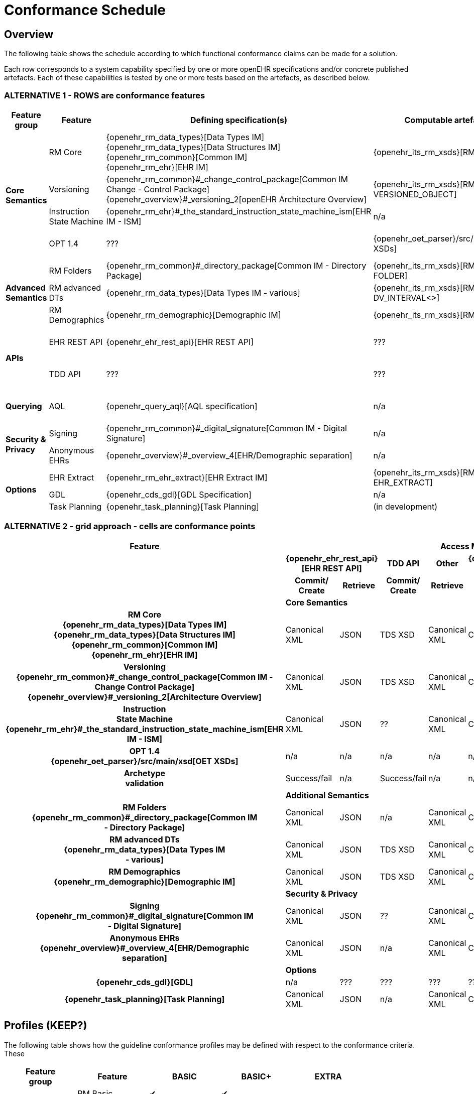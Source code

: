= Conformance Schedule

== Overview

The following table shows the schedule according to which functional conformance claims can be made for a solution.

Each row corresponds to a system capability specified by one or more openEHR specifications and/or concrete published artefacts. Each of these capabilities is tested by one or more tests based on the artefacts, as described below.

=== ALTERNATIVE 1 - ROWS are conformance features

[cols="2,3,4,4,4", options="header"]
|===
|Feature +
 group          |Feature        |Defining specification(s)                         |Computable artefact(s)             |Test type

.4+|*Core +
 Semantics*     |RM Core        |{openehr_rm_data_types}[Data Types IM] +
                                 {openehr_rm_data_types}[Data Structures IM] +
                                 {openehr_rm_common}[Common IM] +
                                 {openehr_rm_ehr}[EHR IM]                           |{openehr_its_rm_xsds}[RM XSDs]     |Commit/Retrieve +
                                                                                                                         data regression
                |Versioning     |{openehr_rm_common}#_change_control_package[Common IM Change - Control Package] +          
                                 {openehr_overview}#_versioning_2[openEHR Architecture Overview] 
                                                                                    |{openehr_its_rm_xsds}[RM XSDs - VERSIONED_OBJECT] 
                                                                                                                        |Commit/Retrieve +
                                                                                                                         data regression
                |Instruction +
                 State Machine  |{openehr_rm_ehr}#_the_standard_instruction_state_machine_ism[EHR IM - ISM]|n/a          |??
                |OPT 1.4        |???                                                |{openehr_oet_parser}/src/main/xsd[OET XSDs] 
                                                                                                                        |Import; +
                                                                                                                          execute content +
                                                                                                                          test

.3+|*Advanced +
 Semantics*     |RM Folders     |{openehr_rm_common}#_directory_package[Common IM - Directory Package] 
                                                                                    |{openehr_its_rm_xsds}[RM XSDs - FOLDER] 
                                                                                                                        |Commit/Retrieve +
                                                                                                                         data regression
                |RM advanced DTs|{openehr_rm_data_types}[Data Types IM - various]   |{openehr_its_rm_xsds}[RM XSDs - DV_INTERVAL<>]
                                                                                                                        |Commit/Retrieve +
                                                                                                                         data regression
                |RM Demographics|{openehr_rm_demographic}[Demographic IM]           |{openehr_its_rm_xsds}[RM XSDs]     |Commit/Retrieve +
                                                                                                                          data regression

.2+|*APIs*      |EHR REST API   |{openehr_ehr_rest_api}[EHR REST API]               |???                                 |Exercise functions +
                                                                                                                          & arguments
                |TDD API        |???                                                |???                                 |Exercise functions +
                                                                                                                          & arguments

|*Querying*     |AQL            |{openehr_query_aql}[AQL specification]             |n/a                                  |Commit content; +
                                                                                                                           execute queries +
                                                                                                                           regression.

.2+|*Security & +
 Privacy*       |Signing        |{openehr_rm_common}#_digital_signature[Common IM - Digital Signature]|n/a                |Commit/Retrieve +
                                                                                                                           data regression
                |Anonymous EHRs |{openehr_overview}#_overview_4[EHR/Demographic separation]|n/a                           |Commit/query
                
.3+|*Options*   |EHR Extract    |{openehr_rm_ehr_extract}[EHR Extract IM]           |{openehr_its_rm_xsds}[RM XSDs - EHR_EXTRACT]
                                                                                                                        |Commit/Retrieve +
                                                                                                                         data regression
                |GDL            |{openehr_cds_gdl}[GDL Specification]               |n/a                                 |???
                |Task Planning  |{openehr_task_planning}[Task Planning]             |(in development)                    |various
|===

=== ALTERNATIVE 2 - grid approach - cells are conformance points

[cols="3h,2,2,2,2,2,2", options="header"]
|===
|Feature                            6+^|Access Method
h|                                 2+^h|{openehr_ehr_rest_api}[EHR REST API] +
                                                                            h|TDD API        h|Other              h|{openehr_rm_ehr_extract}[EHR Extract]
                                                                                                                                h|{openehr_query_aql}[AQL]
h|                                    h|Commit/ +
                                        Create             h|Retrieve         h|Commit/ +
                                                                                Create       h|Retrieve           h|Export         h|Retrieve

|                                   6+^|*Core Semantics*     
 
|*RM Core* +
 {openehr_rm_data_types}[Data Types IM] +
 {openehr_rm_data_types}[Data Structures IM] +
 {openehr_rm_common}[Common IM] +
 {openehr_rm_ehr}[EHR IM]               |Canonical XML      |JSON           |TDS XSD        |Canonical XML      |Canonical XML   |AQL ResulSet
 

|*Versioning* +
 {openehr_rm_common}#_change_control_package[Common IM - +
  Change Control Package] +
 {openehr_overview}#_versioning_2[Architecture Overview] 
                                        |Canonical XML      |JSON           |TDS XSD        |Canonical XML      |Canonical XML   |AQL ResultSet
                                                                                                        
|*Instruction +
 State Machine* +
 {openehr_rm_ehr}#_the_standard_instruction_state_machine_ism[EHR IM - ISM]
                                        |Canonical XML      |JSON           |??             |Canonical XML      |Canonical XML   |AQL ResultSet
 
|*OPT 1.4* +
 {openehr_oet_parser}/src/main/xsd[OET XSDs]
                                        |n/a                |n/a            |n/a            |n/a                |n/a             |AQL query +
                                                                                                                                  validity

|*Archetype +
 validation*                             |Success/fail       |n/a            |Success/fail   |n/a                |n/a             |n/a


|                                     6+^|*Additional Semantics*     
 
|*RM Folders* +
 {openehr_rm_common}#_directory_package[Common IM +
 - Directory Package] 
                                        |Canonical XML      |JSON           |n/a            |Canonical XML      |Canonical XML   |AQL ResultSet

|*RM advanced DTs* +
 {openehr_rm_data_types}[Data Types IM +
 - various]
                                        |Canonical XML      |JSON           |TDS XSD        |Canonical XML      |Canonical XML   |AQL ResultSet

|*RM Demographics* +
 {openehr_rm_demographic}[Demographic IM]
                                        |Canonical XML      |JSON           |TDS XSD        |Canonical XML      |Canonical XML   |AQL ResultSet


|                                   6+^|*Security & Privacy*       
|*Signing* +
 {openehr_rm_common}#_digital_signature[Common IM +
  - Digital Signature] +
                                        |Canonical XML      |JSON           |??             |Canonical XML      |Canonical XML   |???
|*Anonymous EHRs* +
 {openehr_overview}#_overview_4[EHR/Demographic +
 separation]
                                        |Canonical XML      |JSON           |n/a            |Canonical XML      |Canonical XML   |AQL presence +
                                                                                                                                  absence
                
|                                   6+^|*Options*   
|*{openehr_cds_gdl}[GDL]*                 |n/a                |???            |???            |???                |???             |???
|*{openehr_task_planning}[Task Planning]* |Canonical XML      |JSON           |n/a            |Canonical XML      |Canonical XML   |AQL ResultSet

|===



== Profiles (KEEP?)

The following table shows how the guideline conformance profiles may be defined with respect to the conformance criteria. These

[cols="1,1,^1,^1,^1", options="header"]
|===
|Feature +
 group          |Feature            |BASIC      |BASIC+         |EXTRA

.4+|*Core +
 Semantics*     |RM Basic           |&#10004;   |&#10004;       |          
                |Versioning        ^|&#10004;   |&#10004;       |          
                |Instruction +
                 State Machine     ^|&#10004;   |&#10004;       |          
                |OPT 1.4           ^|&#10004;   |&#10004;       |

.3+|*Advanced +
 Semantics*     |RM Folders         |           |               |+
                |RM advanced DTs   ^|           |&#10004;       |
                |RM Demographics   ^|           |               |+

.2+|*APIs*      |EHR REST API       |&#10004;   |&#10004;       |
                |TDD API           ^|           |               |+

|*Querying*     |AQL                |           |&#10004;       |

.2+|*Security & +
 Privacy*       |Signing            |           |               |+
                |Anonymous EHRs    ^|           |               |+
                
.3+|*Options*   |EHR Extract        |           |               |+
                |GDL               ^|           |               |+
                |Task Planning     ^|           |               |+
|===

== SECTIONS BELOW TO BE REWRITTEN

== Core

Core system features:

[cols="1,3,3", options="header"]
|===
|Feature                    |Specification                                                              |Tested by

|OPT loading                |                                                                           |
|Versioning                 |            |
|
|===


== EHR Service

EHR Service API features:

[cols="1,3,3", options="header"]
|===
|Feature                    |Specification                                                              |Tested by

|Create EHR                 |{openehr_ehr_api}[EHR Service API]                                         |
|Find EHR                   |                                                                           |
|Get EHR Status             |                                                                           |
|Commit Contribution        |                                                                           |
|Find Compositions          |                                                                           |
|Get Composition by id      |                                                                           |
|Get Composition by time    |                                                                           |
|Get Composition by version |                                                                           |
|===

== TDD API

TDD API features:

[cols="1,3,3", options="header"]
|===
|Feature                    |Specification                                                              |Tested by

|Commit TDD                 |                                                                           |
|===

== AQL Support

AQL features:

[cols="1,3,3", options="header"]
|===
|Feature                    |Specification                                                              |Tested by

|xxx                        |                                                                           |
|===

== Security and Privacy

Security and Privacy features:

[cols="1,3,3", options="header"]
|===
|Feature                    |Specification                                                              |Tested by

|Non-identified EHRs        |                                                                           |
|Hashing                    |                                                                           |
|Signing                    |                                                                           |
|===

== REST APIs

REST API features:

[cols="1,3,3", options="header"]
|===
|Feature                    |Specification                                                              |Tested by

|xxx                        |                                                                           |
|===

== Demographic Service

Demographic Service API features:

[cols="1,3,3", options="header"]
|===
|Feature                    |Specification                                                              |Tested by

|xxx                        |                                                                           |
|===

== Integrated Terminology Service

Integrated Terminology features:

[cols="1,3,3", options="header"]
|===
|Feature                    |Specification                                                              |Tested by

|AQL query with terminology |                                                                           |
|===

== EHR Dump/Load

EHR Dump/Load features:

[cols="1,3,3", options="header"]
|===
|Feature                    |Specification                                                              |Tested by

|xxx                        |                                                                           |
|===

== EHR Synchronisation

EHR Synchronisation features:

[cols="1,3,3", options="header"]
|===
|Feature                    |Specification                                                              |Tested by

|xxx                        |                                                                           |
|===


